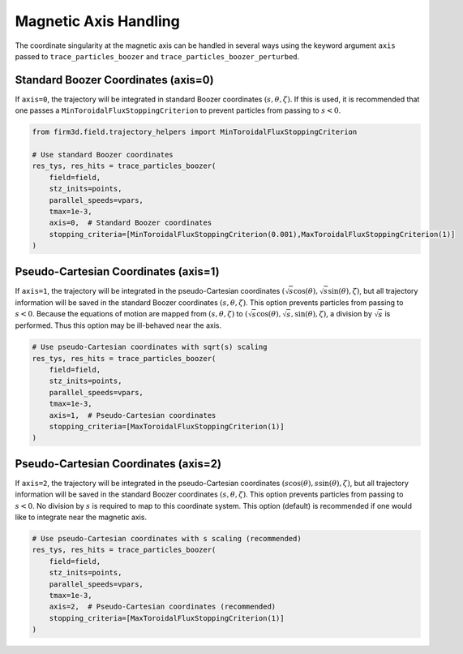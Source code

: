 Magnetic Axis Handling
=====================

The coordinate singularity at the magnetic axis can be handled in several ways using the keyword argument ``axis`` passed to ``trace_particles_boozer`` and ``trace_particles_boozer_perturbed``.

Standard Boozer Coordinates (axis=0)
------------------------------------

If ``axis=0``, the trajectory will be integrated in standard Boozer coordinates :math:`(s,\theta,\zeta)`. If this is used, it is recommended that one passes a ``MinToroidalFluxStoppingCriterion`` to prevent particles from passing to :math:`s < 0`.

.. code-block:: python

   from firm3d.field.trajectory_helpers import MinToroidalFluxStoppingCriterion

   # Use standard Boozer coordinates
   res_tys, res_hits = trace_particles_boozer(
       field=field,
       stz_inits=points,
       parallel_speeds=vpars,
       tmax=1e-3,
       axis=0,  # Standard Boozer coordinates
       stopping_criteria=[MinToroidalFluxStoppingCriterion(0.001),MaxToroidalFluxStoppingCriterion(1)]
   )

Pseudo-Cartesian Coordinates (axis=1)
------------------------------------

If ``axis=1``, the trajectory will be integrated in the pseudo-Cartesian coordinates :math:`(\sqrt{s}\cos(\theta),\sqrt{s}\sin(\theta),\zeta)`, but all trajectory information will be saved in the standard Boozer coordinates :math:`(s,\theta,\zeta)`. This option prevents particles from passing to :math:`s < 0`. Because the equations of motion are mapped from :math:`(s,\theta,\zeta)` to :math:`(\sqrt{s}\cos(\theta),\sqrt{s},\sin(\theta),\zeta)`, a division by :math:`\sqrt{s}` is performed. Thus this option may be ill-behaved near the axis.

.. code-block:: python

   # Use pseudo-Cartesian coordinates with sqrt(s) scaling
   res_tys, res_hits = trace_particles_boozer(
       field=field,
       stz_inits=points,
       parallel_speeds=vpars,
       tmax=1e-3,
       axis=1,  # Pseudo-Cartesian coordinates
       stopping_criteria=[MaxToroidalFluxStoppingCriterion(1)]
   )

Pseudo-Cartesian Coordinates (axis=2)
------------------------------------

If ``axis=2``, the trajectory will be integrated in the pseudo-Cartesian coordinates :math:`(s\cos(\theta),s\sin(\theta),\zeta)`, but all trajectory information will be saved in the standard Boozer coordinates :math:`(s,\theta,\zeta)`. This option prevents particles from passing to :math:`s < 0`. No division by :math:`s` is required to map to this coordinate system. This option (default) is recommended if one would like to integrate near the magnetic axis.

.. code-block:: python

   # Use pseudo-Cartesian coordinates with s scaling (recommended)
   res_tys, res_hits = trace_particles_boozer(
       field=field,
       stz_inits=points,
       parallel_speeds=vpars,
       tmax=1e-3,
       axis=2,  # Pseudo-Cartesian coordinates (recommended)
       stopping_criteria=[MaxToroidalFluxStoppingCriterion(1)]
   )

